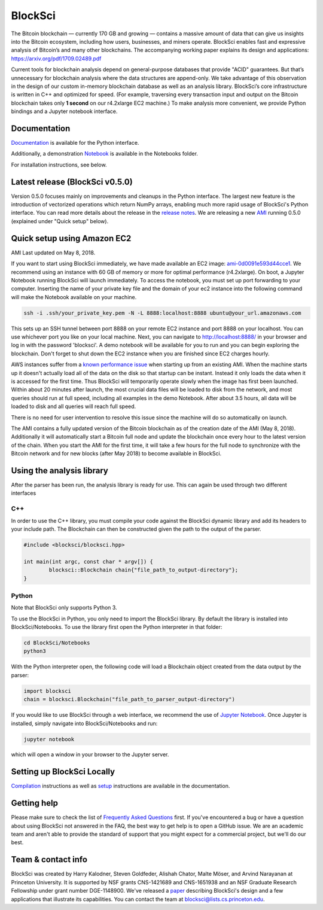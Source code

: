 BlockSci
~~~~~~~~~~~~~~~~~~

The Bitcoin blockchain — currently 170 GB and growing — contains a massive amount of data that can give us insights into the Bitcoin ecosystem, including how users, businesses, and miners operate. BlockSci enables fast and expressive analysis of Bitcoin’s and many other blockchains. The accompanying working paper explains its design and applications: https://arxiv.org/pdf/1709.02489.pdf

Current tools for blockchain analysis depend on general-purpose databases that provide "ACID" guarantees. But that’s unnecessary for blockchain analysis where the data structures are append-only. We take advantage of this observation in the design of our custom in-memory blockchain database as well as an analysis library. BlockSci’s core infrastructure is written in C++ and optimized for speed. (For example, traversing every transaction input and output on the Bitcoin blockchain takes only **1 second** on our r4.2xlarge EC2 machine.) To make analysis more convenient, we provide Python bindings and a Jupyter notebook interface. 

Documentation
=====================
Documentation_ is available for the Python interface.

.. _Documentation: https://citp.github.io/BlockSci/

Additionally, a demonstration Notebook_ is available in the Notebooks folder.

.. _Notebook: https://citp.github.io/BlockSci/demo.html

For installation instructions, see below. 

Latest release (BlockSci v0.5.0)
================================

Version 0.5.0 focuses mainly on improvements and cleanups in the Python interface. The largest new feature is the introduction of vectorized operations which return NumPy arrays, enabling much more rapid usage of BlockSci's Python interface. You can read more details about the release in the `release notes`_. We are releasing a new AMI_ running 0.5.0 (explained under "Quick setup" below).

.. _release notes: https://citp.github.io/BlockSci/changelog.html#version-0-5-0
.. _AMI: https://console.aws.amazon.com/ec2/home?region=us-east-1#launchAmi=ami-0d0091e593d44cce1


Quick setup using Amazon EC2
==============================

AMI Last updated on May 8, 2018.

If you want to start using BlockSci immediately, we have made available an EC2 image: ami-0d0091e593d44cce1_. We recommend using an instance with 60 GB of memory or more for optimal performance (r4.2xlarge). On boot, a Jupyter Notebook running BlockSci will launch immediately. To access the notebook, you must set up port forwarding to your computer. Inserting the name of your private key file and the domain of your ec2 instance into the following command will make the Notebook available on your machine.

.. code-block:: bash

	ssh -i .ssh/your_private_key.pem -N -L 8888:localhost:8888 ubuntu@your_url.amazonaws.com

This sets up an SSH tunnel between port 8888 on your remote EC2 instance and port 8888 on your localhost. You can use whichever port you like on your local machine. Next, you can navigate to http://localhost:8888/ in your browser and log in with the password 'blocksci'. A demo notebook will be available for you to run and you can begin exploring the blockchain. Don't forget to shut down the EC2 instance when you are finished since EC2 charges hourly.

AWS instances suffer from a `known performance issue`_ when starting up from an existing AMI. When the machine starts up it doesn't actually load all of the data on the disk so that startup can be instant. Instead it only loads the data when it is accessed for the first time. Thus BlockSci will temporarily operate slowly when the image has first been launched. Within about 20 minutes after launch, the most crucial data files will be loaded to disk from the network, and most queries should run at full speed, including all examples in the demo Notebook. After about 3.5 hours, all data will be loaded to disk and all queries will reach full speed.

There is no need for user intervention to resolve this issue since the machine will do so automatically on launch.

The AMI contains a fully updated version of the Bitcoin blockchain as of the creation date of the AMI (May 8, 2018). Additionally it will automatically start a Bitcoin full node and update the blockchain once every hour to the latest version of the chain.
When you start the AMI for the first time, it will take a few hours for the full node to synchronize with the Bitcoin network and for new blocks (after May 2018) to become available in BlockSci.

.. _ami-0d0091e593d44cce1: https://console.aws.amazon.com/ec2/home?region=us-east-1#launchAmi=ami-0d0091e593d44cce1
.. _known performance issue: https://docs.aws.amazon.com/AWSEC2/latest/UserGuide/ebs-initialize.html

Using the analysis library
============================

After the parser has been run, the analysis library is ready for use. This can again be used through two different interfaces

C++
------

In order to use the C++ library, you must compile your code against the BlockSci dynamic library and add its headers to your include path. The Blockchain can then be constructed given the path to the output of the parser.

.. code-block:: c++

	#include <blocksci/blocksci.hpp>
	
	int main(int argc, const char * argv[]) {
    		blocksci::Blockchain chain{"file_path_to_output-directory"};
	}

Python
-------

Note that BlockSci only supports Python 3.

To use the BlockSci in Python, you only need to import the BlockSci library. By default the library is installed into BlockSci/Notebooks. To use the library first open the Python interpreter in that folder:

.. code-block:: bash

	cd BlockSci/Notebooks
	python3
	
With the Python interpreter open, the following code will load a Blockchain object created from the data output by the parser:

.. code-block:: python

	import blocksci
	chain = blocksci.Blockchain("file_path_to_parser_output-directory")

If you would like to use BlockSci through a web interface, we recommend the use of `Jupyter Notebook`_. Once Jupyter is installed, simply navigate into BlockSci/Notebooks and run:

.. code-block:: bash

	jupyter notebook
	
which will open a window in your browser to the Jupyter server.

.. _Jupyter Notebook: https://jupyter.readthedocs.io/en/latest/install.html


Setting up BlockSci Locally
======================================

Compilation_ instructions as well as setup_ instructions are available in the documentation.

.. _Compilation: https://citp.github.io/BlockSci/compiling.html
.. _setup: https://citp.github.io/BlockSci/setup.html

Getting help
============

Please make sure to check the list of `Frequently Asked Questions`_ first.
If you've encountered a bug or have a question about using BlockSci not answered in the FAQ, the best way to get help is to open a GitHub issue. We are an academic team and aren't able to provide the standard of support that you might expect for a commercial project, but we'll do our best. 

.. _Frequently Asked Questions: https://github.com/citp/BlockSci/wiki

Team & contact info
===================

BlockSci was created by Harry Kalodner, Steven Goldfeder, Alishah Chator, Malte Möser, and Arvind Narayanan at Princeton University. It is supported by NSF grants CNS-1421689 and CNS-1651938 and an NSF Graduate Research Fellowship under grant number DGE-1148900. We've released a paper_ describing BlockSci's design and a few applications that illustrate its capabilities. You can contact the team at blocksci@lists.cs.princeton.edu.

.. _paper: https://arxiv.org/abs/1709.02489
